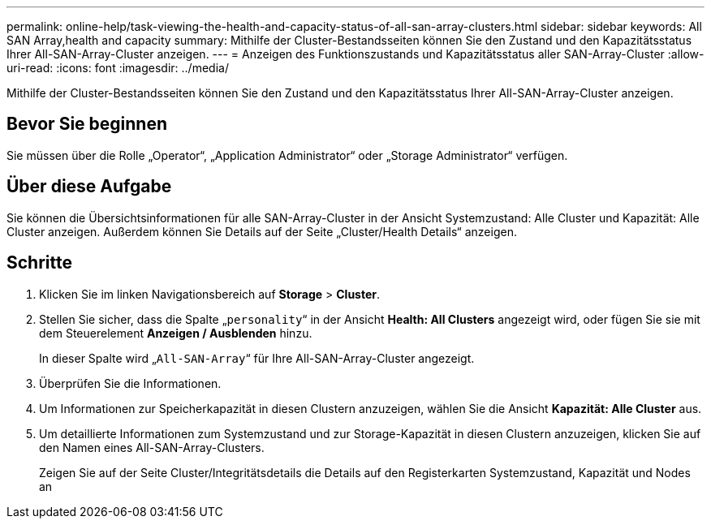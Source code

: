 ---
permalink: online-help/task-viewing-the-health-and-capacity-status-of-all-san-array-clusters.html 
sidebar: sidebar 
keywords: All SAN Array,health and capacity 
summary: Mithilfe der Cluster-Bestandsseiten können Sie den Zustand und den Kapazitätsstatus Ihrer All-SAN-Array-Cluster anzeigen. 
---
= Anzeigen des Funktionszustands und Kapazitätsstatus aller SAN-Array-Cluster
:allow-uri-read: 
:icons: font
:imagesdir: ../media/


[role="lead"]
Mithilfe der Cluster-Bestandsseiten können Sie den Zustand und den Kapazitätsstatus Ihrer All-SAN-Array-Cluster anzeigen.



== Bevor Sie beginnen

Sie müssen über die Rolle „Operator“, „Application Administrator“ oder „Storage Administrator“ verfügen.



== Über diese Aufgabe

Sie können die Übersichtsinformationen für alle SAN-Array-Cluster in der Ansicht Systemzustand: Alle Cluster und Kapazität: Alle Cluster anzeigen. Außerdem können Sie Details auf der Seite „Cluster/Health Details“ anzeigen.



== Schritte

. Klicken Sie im linken Navigationsbereich auf *Storage* > *Cluster*.
. Stellen Sie sicher, dass die Spalte „`personality`“ in der Ansicht *Health: All Clusters* angezeigt wird, oder fügen Sie sie mit dem Steuerelement *Anzeigen / Ausblenden* hinzu.
+
In dieser Spalte wird „`All-SAN-Array`“ für Ihre All-SAN-Array-Cluster angezeigt.

. Überprüfen Sie die Informationen.
. Um Informationen zur Speicherkapazität in diesen Clustern anzuzeigen, wählen Sie die Ansicht *Kapazität: Alle Cluster* aus.
. Um detaillierte Informationen zum Systemzustand und zur Storage-Kapazität in diesen Clustern anzuzeigen, klicken Sie auf den Namen eines All-SAN-Array-Clusters.
+
Zeigen Sie auf der Seite Cluster/Integritätsdetails die Details auf den Registerkarten Systemzustand, Kapazität und Nodes an


